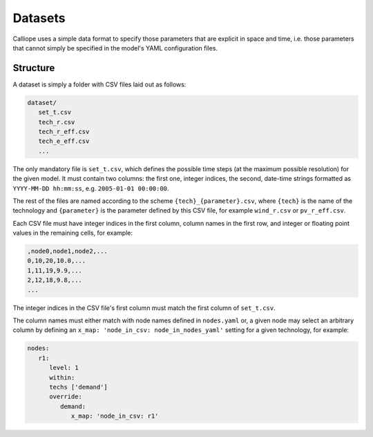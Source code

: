 
========
Datasets
========

Calliope uses a simple data format to specify those parameters that are explicit in space and time, i.e. those parameters that cannot simply be specified in the model's YAML configuration files.

Structure
=========

A dataset is simply a folder with CSV files laid out as follows:

.. code-block:: text

   dataset/
      set_t.csv
      tech_r.csv
      tech_r_eff.csv
      tech_e_eff.csv
      ...

The only mandatory file is ``set_t.csv``, which defines the possible time steps (at the maximum possible resolution) for the given model. It must contain two columns: the first one, integer indices, the second, date-time strings formatted as ``YYYY-MM-DD hh:mm:ss``, e.g. ``2005-01-01 00:00:00``.

The rest of the files are named according to the scheme ``{tech}_{parameter}.csv``, where ``{tech}`` is the name of the technology and ``{parameter}`` is the parameter defined by this CSV file, for example ``wind_r.csv`` or ``pv_r_eff.csv``.

Each CSV file must have integer indices in the first column, column names in the first row, and integer or floating point values in the remaining cells, for example:

.. code-block:: text

   ,node0,node1,node2,...
   0,10,20,10.0,...
   1,11,19,9.9,...
   2,12,18,9.8,...
   ...

The integer indices in the CSV file's first column must match the first column of ``set_t.csv``.

The column names must either match with node names defined in ``nodes.yaml`` or, a given node may select an arbitrary column by defining an ``x_map: 'node_in_csv: node_in_nodes_yaml'`` setting for a given technology, for example:

.. code-block:: yaml

   nodes:
      r1:
         level: 1
         within:
         techs ['demand']
         override:
            demand:
               x_map: 'node_in_csv: r1'

